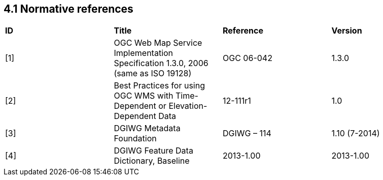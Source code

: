 == 4.1  Normative references

[cols=",,,",]
|========================================================================================================
|*ID* |*Title* |*Reference* |*Version*
|[1] |OGC Web Map Service Implementation Specification 1.3.0, 2006 (same as ISO 19128) |OGC 06-042 |1.3.0
|[2] |Best Practices for using OGC WMS with Time-Dependent or Elevation-Dependent Data |12-111r1 |1.0
|[3] |DGIWG Metadata Foundation |DGIWG – 114 |1.10 (7-2014)
|[4] |DGIWG Feature Data Dictionary, Baseline |2013-1.00 |2013-1.00
|========================================================================================================
